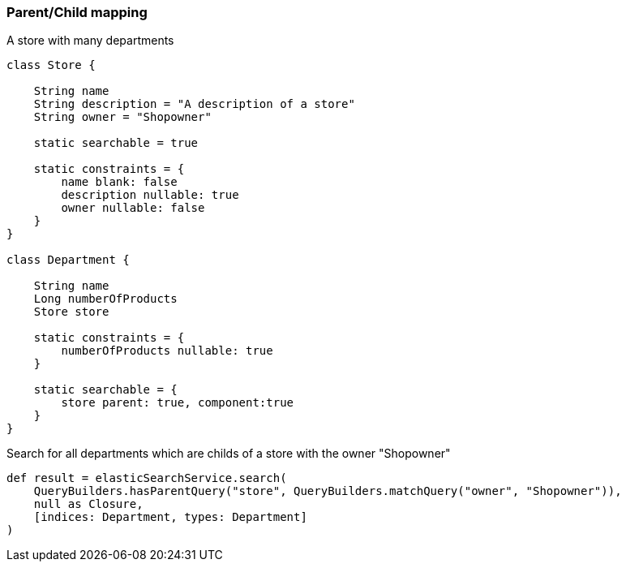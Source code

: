 [[parentChildExample]]
=== Parent/Child mapping

A store with many departments

[source, groovy]
----
class Store {

    String name
    String description = "A description of a store"
    String owner = "Shopowner"

    static searchable = true

    static constraints = {
        name blank: false
        description nullable: true
        owner nullable: false
    }
}

class Department {

    String name
    Long numberOfProducts
    Store store

    static constraints = {
        numberOfProducts nullable: true
    }

    static searchable = {
        store parent: true, component:true
    }
}

----

Search for all departments which are childs of a store with the owner "Shopowner"

[source, groovy]
----
def result = elasticSearchService.search(
    QueryBuilders.hasParentQuery("store", QueryBuilders.matchQuery("owner", "Shopowner")),
    null as Closure,
    [indices: Department, types: Department]
)

----
